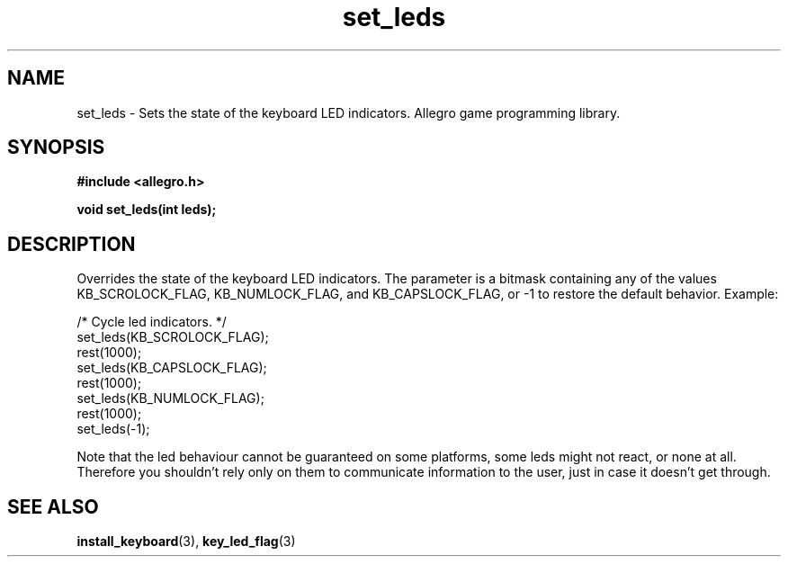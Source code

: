 .\" Generated by the Allegro makedoc utility
.TH set_leds 3 "version 4.4.3" "Allegro" "Allegro manual"
.SH NAME
set_leds \- Sets the state of the keyboard LED indicators. Allegro game programming library.\&
.SH SYNOPSIS
.B #include <allegro.h>

.sp
.B void set_leds(int leds);
.SH DESCRIPTION
Overrides the state of the keyboard LED indicators. The parameter is a 
bitmask containing any of the values KB_SCROLOCK_FLAG, KB_NUMLOCK_FLAG, 
and KB_CAPSLOCK_FLAG, or -1 to restore the default behavior. Example:

.nf
   /* Cycle led indicators. */
   set_leds(KB_SCROLOCK_FLAG);
   rest(1000);
   set_leds(KB_CAPSLOCK_FLAG);
   rest(1000);
   set_leds(KB_NUMLOCK_FLAG);
   rest(1000);
   set_leds(-1);
   
.fi
Note that the led behaviour cannot be guaranteed on some platforms, some
leds might not react, or none at all. Therefore you shouldn't rely only on
them to communicate information to the user, just in case it doesn't get
through.

.SH SEE ALSO
.BR install_keyboard (3),
.BR key_led_flag (3)
